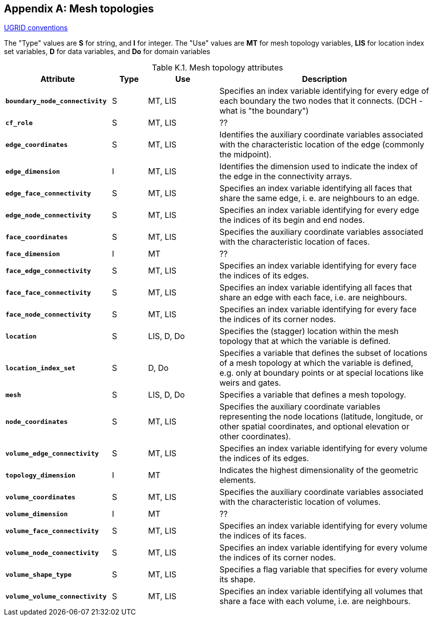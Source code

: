 
[[appendix-mesh-topologies, Appendix K, Mesh topologies]]

[appendix]
== Mesh topologies

link:$$https://ugrid-conventions.github.io/ugrid-conventions$$[UGRID conventions]

The "Type" values are **S** for string, and **I** for integer.
The "Use" values are **MT** for mesh topology variables, **LIS** for location index set variables, **D** for data variables, and **Do** for domain variables


[[table-attributes]]
.Mesh topology attributes
[options="header",cols="6,2,4,12",caption="Table K.1. "]
|===============
|{set:cellbgcolor!}
Attribute
| Type
| Use
| Description

| **`boundary_node_connectivity`**
| S
| MT, LIS
| Specifies an index variable identifying for every edge of each boundary the two nodes that it connects.  (DCH - what is "the boundary")

| **`cf_role`**
| S
| MT, LIS
| ??

| **`edge_coordinates`**
| S
| MT, LIS
| Identifies the auxiliary coordinate variables associated with the characteristic location of the edge (commonly the midpoint).

| **`edge_dimension`**
| I
| MT, LIS
| Identifies the dimension used to indicate the index of the edge in the connectivity arrays.

| **`edge_face_connectivity`**
| S
| MT, LIS
| Specifies an index variable identifying all faces that share the same edge, i. e. are neighbours to an edge. 

| **`edge_node_connectivity`**
| S
| MT, LIS
| Specifies an index variable identifying for every edge the indices of its begin and end nodes.

| **`face_coordinates`**
| S
| MT, LIS
| Specifies the auxiliary coordinate variables associated with the characteristic location of faces. 

| **`face_dimension`**
| I
| MT
| ??

| **`face_edge_connectivity`**
| S
| MT, LIS
| Specifies an index variable identifying for every face the indices of its edges.

| **`face_face_connectivity`**
| S
| MT, LIS
| Specifies an index variable identifying all faces that share an edge with each face, i.e. are neighbours. 

| **`face_node_connectivity`**
| S
| MT, LIS
| Specifies an index variable identifying for every face the indices of its corner nodes.

| **`location`**
| S
| LIS, D, Do
| Specifies the (stagger) location within the mesh topology that at which the variable is defined.

| **`location_index_set`**
| S
| D, Do
| Specifies a variable that defines the subset of locations of a mesh topology at which the variable is defined, e.g. only at boundary points or at special locations like weirs and gates.

| **`mesh`**
| S
| LIS, D, Do
| Specifies a variable that defines a mesh topology.

| **`node_coordinates`**
| S
| MT, LIS
| Specifies the auxiliary coordinate variables representing the node locations (latitude, longitude, or other spatial coordinates, and optional elevation or other coordinates).

| **`volume_edge_connectivity`**
| S
| MT, LIS
| Specifies an index variable identifying for every volume the indices of its edges. 

| **`topology_dimension`**
| I
| MT
| Indicates the highest dimensionality of the geometric elements.

| **`volume_coordinates`**
| S
| MT, LIS
| Specifies the auxiliary coordinate variables associated with the characteristic location of volumes. 

| **`volume_dimension`**
| I
| MT
| ??

| **`volume_face_connectivity`**
| S
| MT, LIS
| Specifies an index variable identifying for every volume the indices of its faces. 

| **`volume_node_connectivity`**
| S
| MT, LIS
| Specifies an index variable identifying for every volume the indices of its corner nodes.

| **`volume_shape_type`**
| S
| MT, LIS
| Specifies a flag variable that specifies for every volume its shape.

| **`volume_volume_connectivity`**
| S
| MT, LIS
| Specifies an index variable identifying all volumes that share a face with each volume, i.e. are neighbours.
|===============
